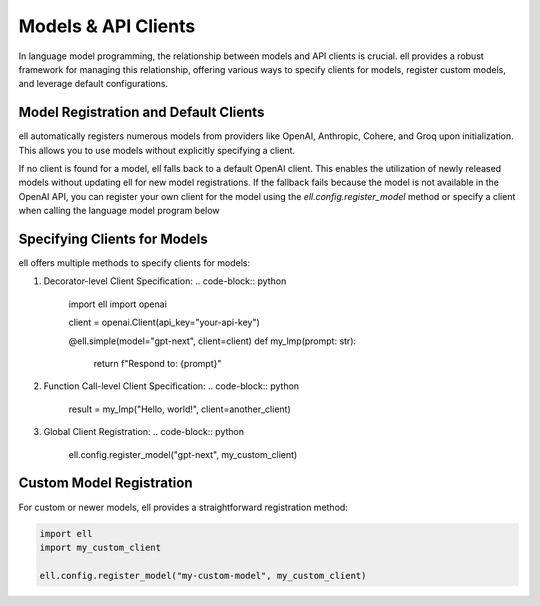========================
Models & API Clients
========================

In language model programming, the relationship between models and API clients is crucial. ell provides a robust framework for managing this relationship, offering various ways to specify clients for models, register custom models, and leverage default configurations.

Model Registration and Default Clients
--------------------------------------

ell automatically registers numerous models from providers like OpenAI, Anthropic, Cohere, and Groq upon initialization. This allows you to use models without explicitly specifying a client. 

If no client is found for a model, ell falls back to a default OpenAI client. This enables the utilization of newly released models without updating ell for new model registrations. If the fallback fails because the model is not available in the OpenAI API, you can register your own client for the model using the `ell.config.register_model` method or specify a client when calling the language model program below


Specifying Clients for Models
-----------------------------

ell offers multiple methods to specify clients for models:

1. Decorator-level Client Specification:
   .. code-block:: python

       import ell
       import openai

       client = openai.Client(api_key="your-api-key")

       @ell.simple(model="gpt-next", client=client)
       def my_lmp(prompt: str):
           return f"Respond to: {prompt}"

2. Function Call-level Client Specification:
   .. code-block:: python

       result = my_lmp("Hello, world!", client=another_client)

3. Global Client Registration:
   .. code-block:: python

       ell.config.register_model("gpt-next", my_custom_client)

Custom Model Registration
-------------------------

For custom or newer models, ell provides a straightforward registration method:

.. code-block:: python

    import ell
    import my_custom_client

    ell.config.register_model("my-custom-model", my_custom_client)

